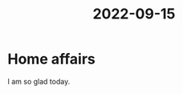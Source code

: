 :PROPERTIES:
:ID:       d5b8253e-e23e-4301-bcff-b3eaca147919
:END:
#+title: 2022-09-15
* 
* Home affairs
I am so glad today.
* 
